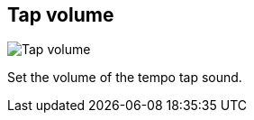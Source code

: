 [#tempo-settings-tap-volume]
== Tap volume

image::generated/screenshots/elements/tempo-settings/tap-volume.png[Tap volume]

Set the volume of the tempo tap sound.

